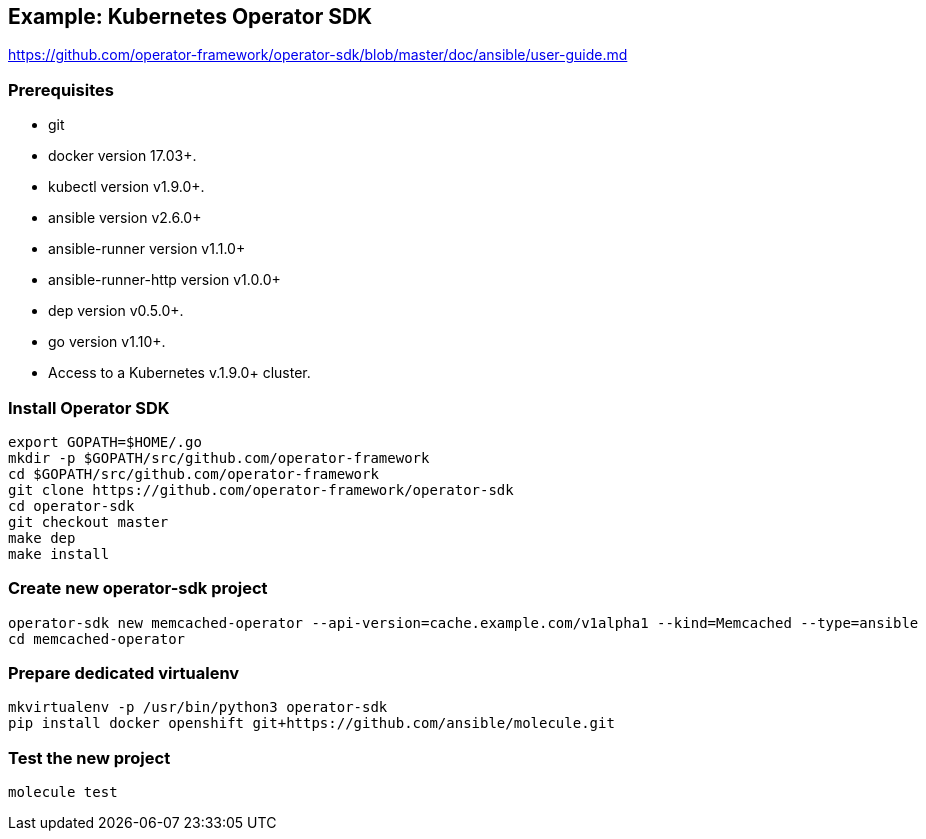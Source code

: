 
== Example: Kubernetes Operator SDK

https://github.com/operator-framework/operator-sdk/blob/master/doc/ansible/user-guide.md

=== Prerequisites

*    git
*    docker version 17.03+.
*    kubectl version v1.9.0+.
*    ansible version v2.6.0+
*    ansible-runner version v1.1.0+
*    ansible-runner-http version v1.0.0+
*    dep version v0.5.0+.
*    go version v1.10+.
*    Access to a Kubernetes v.1.9.0+ cluster.

////
----
apt install go-dep golang
pip install ansible ansible-runner ansible-runner-http
----
////

=== Install Operator SDK

//[source]
----
export GOPATH=$HOME/.go
mkdir -p $GOPATH/src/github.com/operator-framework
cd $GOPATH/src/github.com/operator-framework
git clone https://github.com/operator-framework/operator-sdk
cd operator-sdk
git checkout master
make dep
make install
----

=== Create new operator-sdk project

----
operator-sdk new memcached-operator --api-version=cache.example.com/v1alpha1 --kind=Memcached --type=ansible
cd memcached-operator
----

=== Prepare dedicated virtualenv

----
mkvirtualenv -p /usr/bin/python3 operator-sdk
pip install docker openshift git+https://github.com/ansible/molecule.git
----

=== Test the new project

----
molecule test
----

